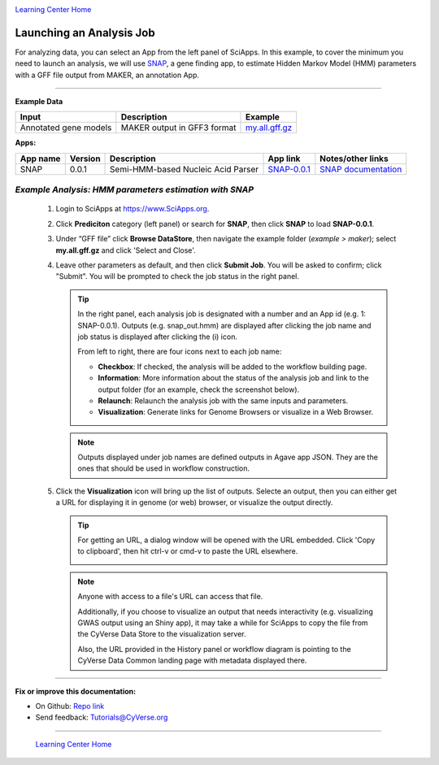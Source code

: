 |CyVerse logo|_

|Home_Icon|_
`Learning Center Home <http://learning.cyverse.org/>`_


Launching an Analysis Job
----------------------------------

For analyzing data, you can select an App from the left panel of SciApps.
In this example, to cover the minimum you need to launch an analysis, we will
use `SNAP <https://github.com/KorfLab/SNAP>`_, a gene finding app, to estimate
Hidden Markov Model (HMM) parameters with a GFF file output from MAKER, an
annotation App.

----

.. #### Comment: short description

**Example Data**

.. list-table::
    :header-rows: 1

    * - Input
      - Description
      - Example
    * - Annotated gene models
      - MAKER output in GFF3 format
      - `my.all.gff.gz <https://data.sciapps.org/example_data/maker/my.all.gff.gz>`_

**Apps:**

.. list-table::
    :header-rows: 1

    * - App name
      - Version
      - Description
      - App link
      - Notes/other links
    * - SNAP
      - 0.0.1
      - Semi-HMM-based Nucleic Acid Parser
      - `SNAP-0.0.1 <https://www.sciapps.org/app_id/SNAP-0.0.1>`_
      - `SNAP documentation <http://korflab.ucdavis.edu/software.html>`_

*Example Analysis: HMM parameters estimation with SNAP*
~~~~~~~~~~~~~~~~~~~~~~~~~~~~~~~~~~~~~~~~~~~~~~~~~~~~~~~~~~~~~~~~~

  1. Login to SciApps at https://www.SciApps.org.

  2. Click **Prediciton** category (left panel) or search for **SNAP**, then click **SNAP** to load **SNAP-0.0.1**.

  3. Under “GFF file” click **Browse DataStore**, then navigate the example folder
     (*example > maker*); select **my.all.gff.gz** and click
     'Select and Close'.

     |snap_app|

  4. Leave other parameters as default, and then click **Submit Job**. You will
     be asked to confirm; click "Submit". You will be prompted to check the job
     status in the right panel.
       
     .. Tip::
       In the right panel, each analysis job is designated with a number and an
       App id (e.g. 1: SNAP-0.0.1). Outputs (e.g. snap_out.hmm) are displayed after
       clicking the job name and job status is displayed after clicking the (i)
       icon.
       
       |status|
       
       From left to right, there are four icons next to each job name:

       - **Checkbox**: If checked, the analysis will be added to the workflow building page.
       - **Information**: More information about the status of the analysis job and link to the output folder (for an example, check the screenshot below).
         |agave_status|
       - **Relaunch**: Relaunch the analysis job with the same inputs and parameters.
       - **Visualization**: Generate links for Genome Browsers or visualize in a Web Browser.

     .. Note::
       Outputs displayed under job names are defined outputs in Agave app JSON.
       They are the ones that should be used in workflow construction.

  5. Click the **Visualization** icon will bring up the list of outputs. Selecte an output, then you can either get a URL for displaying it in genome (or web) browser, or visualize the output directly.

     |visual_window|

     .. Tip::
       For getting an URL, a dialog window will be opened with the URL embedded. Click 'Copy to clipboard', then hit ctrl-v or cmd-v to paste the URL elsewhere. 

       |visual_window2|

     .. Note::
       Anyone with access to a file's URL can access that file. 

       Additionally, if you choose to visualize an output that needs interactivity (e.g. visualizing GWAS output using an Shiny app), it may take a while for SciApps to copy the file from the CyVerse Data Store to the visualization server.    
       
       Also, the URL provided in the History panel or workflow diagram is pointing to the CyVerse Data Common landing page with metadata displayed there.

----


**Fix or improve this documentation:**

- On Github: `Repo link <https://github.com/CyVerse-learning-materials/SciApps_guide/blob/master/step3.rst>`_
- Send feedback: `Tutorials@CyVerse.org <Tutorials@CyVerse.org>`_

----

  |Home_Icon|_
  `Learning Center Home <http://learning.cyverse.org/>`_

.. |CyVerse logo| image:: ./img/cyverse_rgb.png
    :width: 500
    :height: 100
.. _CyVerse logo: http://learning.cyverse.org/
.. |Home_Icon| image:: ./img/homeicon.png
    :width: 25
    :height: 25
.. _Home_Icon: http://learning.cyverse.org/
.. |snap_app| image:: ./img/sci_apps/snap.gif
    :width: 491
    :height: 401
.. |status| image:: ./img/sci_apps/status.gif
    :width: 232
    :height: 62
.. |agave_status| image:: ./img/sci_apps/agave_status.gif
    :width: 548
    :height: 235
.. |visual_window| image:: ./img/sci_apps/visual_window.gif
    :width: 568
    :height: 111
.. |visual_window2| image:: ./img/sci_apps/visual_window2.gif
    :width: 588
    :height: 182
